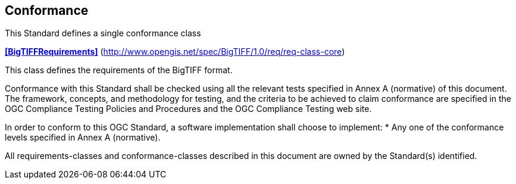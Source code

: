 == Conformance
This Standard defines a single conformance class

*<<BigTIFFRequirements>>* (http://www.opengis.net/spec/BigTIFF/1.0/req/req-class-core)

This class defines the requirements of the BigTIFF format.

Conformance with this Standard shall be checked using all the relevant tests specified in Annex A (normative) of this document. The framework, concepts, and methodology for testing, and the criteria to be achieved to claim conformance are specified in the OGC Compliance Testing Policies and Procedures and the OGC Compliance Testing web site.

In order to conform to this OGC Standard, a software implementation shall choose to implement:
* Any one of the conformance levels specified in Annex A (normative).

All requirements-classes and conformance-classes described in this document are owned by the Standard(s) identified.

